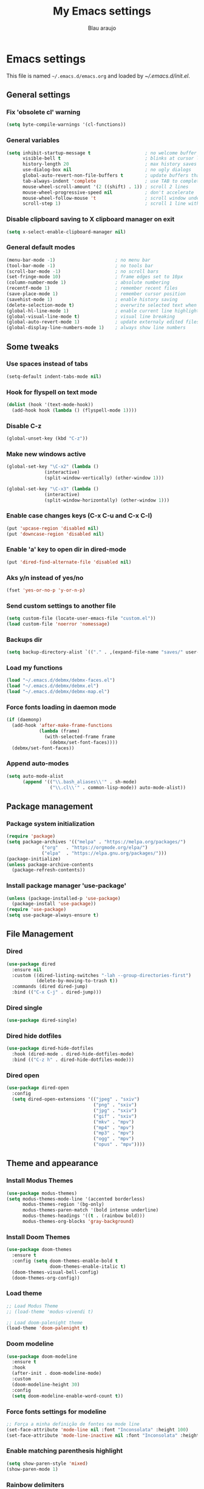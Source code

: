 #+TITLE: My Emacs settings
#+AUTHOR: Blau araujo

* Emacs settings

This file is named =~/.emacs.d/emacs.org= and loaded by [[emacs.d/init.el][~/.emacs.d/init.el]].

** General settings

*** Fix 'obsolete cl' warning

#+begin_src emacs-lisp
(setq byte-compile-warnings '(cl-functions))
#+end_src

*** General variables

#+begin_src emacs-lisp
  (setq inhibit-startup-message t                    ; no welcome buffer
        visible-bell t                               ; blinks at cursor limits
        history-length 20                            ; max history saves
        use-dialog-box nil                           ; no ugly dialogs
        global-auto-revert-non-file-buffers t        ; update buffers thar are non-files too
        tab-always-indent 'complete                  ; use TAB to complete symbols
        mouse-wheel-scroll-amount '(2 ((shift) . 1)) ; scroll 2 lines
        mouse-wheel-progressive-speed nil            ; don't accelerate
        mouse-wheel-follow-mouse 't                  ; scroll window under mouse cursor
        scroll-step 1)                               ; scroll 1 line with keyboard
#+end_src

*** Disable clipboard saving to X clipboard manager on exit

#+begin_src emacs-lisp
  (setq x-select-enable-clipboard-manager nil)
#+end_src

*** General default modes

#+begin_src emacs-lisp
  (menu-bar-mode -1)                      ; no menu bar
  (tool-bar-mode -1)                      ; no tools bar
  (scroll-bar-mode -1)                    ; no scroll bars
  (set-fringe-mode 10)                    ; frame edges set to 10px
  (column-number-mode 1)                  ; absolute numbering
  (recentf-mode 1)                        ; remember recent files
  (save-place-mode 1)                     ; remember cursor position
  (savehist-mode 1)                       ; enable history saving
  (delete-selection-mode t)               ; overwrite selected text when typing
  (global-hl-line-mode 1)                 ; enable current line highlight
  (global-visual-line-mode t)             ; visual line breaking
  (global-auto-revert-mode 1)             ; update externaly edited files
  (global-display-line-numbers-mode 1)    ; always show line numbers
#+end_src

** Some tweaks

*** Use spaces instead of tabs

#+begin_src emacs-lisp
  (setq-default indent-tabs-mode nil)
#+end_src

*** Hook for flyspell on text mode

#+begin_src emacs-lisp
  (dolist (hook '(text-mode-hook))
    (add-hook hook (lambda () (flyspell-mode 1))))
#+end_src

*** Disable C-z

#+begin_src emacs-lisp
  (global-unset-key (kbd "C-z"))
#+end_src

*** Make new windows active

#+begin_src emacs-lisp
  (global-set-key "\C-x2" (lambda ()
                (interactive)
                (split-window-vertically) (other-window 1)))

  (global-set-key "\C-x3" (lambda ()
                (interactive)
                (split-window-horizontally) (other-window 1)))
#+end_src

*** Enable case changes keys (C-x C-u and C-x C-l)

#+begin_src emacs-lisp
  (put 'upcase-region 'disabled nil)
  (put 'downcase-region 'disabled nil)
#+end_src

*** Enable 'a' key to open dir in dired-mode

#+begin_src emacs-lisp
(put 'dired-find-alternate-file 'disabled nil)
#+end_src

*** Aks y/n instead of yes/no

#+begin_src emacs-lisp
(fset 'yes-or-no-p 'y-or-n-p)
#+end_src

*** Send custom settings to another file

#+begin_src emacs-lisp
  (setq custom-file (locate-user-emacs-file "custom.el"))
  (load custom-file 'noerror 'nomessage)
#+end_src

*** Backups dir

#+begin_src emacs-lisp
  (setq backup-directory-alist `(("." . ,(expand-file-name "saves/" user-emacs-directory))))
#+end_src

*** Load my functions

#+begin_src emacs-lisp
  (load "~/.emacs.d/debmx/debmx-faces.el")
  (load "~/.emacs.d/debmx/debmx.el")
  (load "~/.emacs.d/debmx/debmx-map.el")
#+end_src

*** Force fonts loading in daemon mode

#+begin_src emacs-lisp
  (if (daemonp)
    (add-hook 'after-make-frame-functions
              (lambda (frame)
                (with-selected-frame frame
                  (debmx/set-font-faces))))
    (debmx/set-font-faces))
#+end_src

*** Append auto-modes

#+begin_src emacs-lisp
  (setq auto-mode-alist
        (append '(("\\.bash_aliases\\'" . sh-mode)
                  ("\\.cl\\'" . common-lisp-mode)) auto-mode-alist))
#+end_src

** Package management

*** Package system initialization

#+begin_src emacs-lisp
  (require 'package)
  (setq package-archives '(("melpa" . "https://melpa.org/packages/")
               ("org"   . "https://orgmode.org/elpa/")
               ("elpa"  . "https://elpa.gnu.org/packages/")))
  (package-initialize)
  (unless package-archive-contents
    (package-refresh-contents))
#+end_src

*** Install package manager 'use-package'

#+begin_src emacs-lisp
  (unless (package-installed-p 'use-package)
    (package-install 'use-package))
  (require 'use-package)
  (setq use-package-always-ensure t)
#+end_src

** File Management

*** Dired

#+begin_src emacs-lisp
  (use-package dired
    :ensure nil
    :custom ((dired-listing-switches "-lah --group-directories-first")
             (delete-by-moving-to-trash t))
    :commands (dired dired-jump)
    :bind (("C-x C-j" . dired-jump)))
#+end_src

*** Dired single

#+begin_src emacs-lisp
  (use-package dired-single)
#+end_src

*** Dired hide dotfiles

#+begin_src emacs-lisp
  (use-package dired-hide-dotfiles
    :hook (dired-mode . dired-hide-dotfiles-mode)
    :bind (("C-z h" . dired-hide-dotfiles-mode)))
#+end_src

*** Dired open

#+begin_src emacs-lisp
  (use-package dired-open
    :config
    (setq dired-open-extensions '(("jpeg" . "sxiv")
                                  ("png" . "sxiv")
                                  ("jpg" . "sxiv")
                                  ("gif" . "sxiv")
                                  ("mkv" . "mpv")
                                  ("mp4" . "mpv")
                                  ("mp3" . "mpv")
                                  ("ogg" . "mpv")
                                  ("opus" . "mpv"))))
#+end_src

** Theme and appearance

*** Install Modus Themes

#+begin_src emacs-lisp
  (use-package modus-themes)
  (setq modus-themes-mode-line '(accented borderless)
        modus-themes-region '(bg-only)
        modus-themes-paren-match '(bold intense underline)
        modus-themes-headings '((t . (rainbow bold)))
        modus-themes-org-blocks 'gray-background)

#+end_src

*** Install Doom Themes

#+begin_src emacs-lisp
  (use-package doom-themes
    :ensure t
    :config (setq doom-themes-enable-bold t
                  doom-themes-enable-italic t)
    (doom-themes-visual-bell-config)
    (doom-themes-org-config))
#+end_src

*** Load theme

#+begin_src emacs-lisp
  ;; Load Modus Theme
  ;; (load-theme 'modus-vivendi t)
  
  ;; Load doom-palenight theme 
  (load-theme 'doom-palenight t)
#+end_src

*** Doom modeline

#+begin_src emacs-lisp
(use-package doom-modeline
  :ensure t
  :hook
  (after-init . doom-modeline-mode)
  :custom
  (doom-modeline-height 30)
  :config
  (setq doom-modeline-enable-word-count t))
#+end_src

*** Force fonts settings for modeline

#+begin_src emacs-lisp
  ;; Força a minha definição de fontes na mode line
  (set-face-attribute 'mode-line nil :font "Inconsolata" :height 100)
  (set-face-attribute 'mode-line-inactive nil :font "Inconsolata" :height 100)

#+end_src

*** Enable matching parenthesis highlight

#+begin_src emacs-lisp
  (setq show-paren-style 'mixed)
  (show-paren-mode 1)
#+end_src

*** Rainbow delimiters

Must be another way to do this...

#+begin_src emacs-lisp
  (use-package rainbow-delimiters)
  (add-hook 'prog-mode-hook 'rainbow-delimiters-mode)
  (add-hook 'text-mode-hook 'rainbow-delimiters-mode)
#+end_src

*** Smartparens

#+begin_src emacs-lisp
  (use-package smartparens
    :ensure t
    :init
    (require 'smartparens-config)
    (smartparens-global-mode t)
    :diminish smartparens-mode
    :config
    (show-smartparens-mode t))
#+end_src

*** Diminish

How and what minor modes will be shown on modeline

#+begin_src emacs-lisp
  (use-package diminish)
  (diminish 'visual-line-mode "")
  (diminish 'eldoc-mode "")
  (diminish 'flyspell-mode "Spell")
#+end_src

*** Beacon

Highlights cursor position

#+begin_src emacs-lisp
  (use-package beacon
    :diminish beacon-mode
    :config (beacon-mode 1))
#+end_src

** Completion framework

*** Ripgrep

#+begin_src emacs-lisp
  (use-package ripgrep
    :ensure t)
#+end_src

*** Orderless

#+begin_src emacs-lisp
  (use-package orderless
      :ensure t
      :custom
      (completion-styles '(orderless basic)))
#+end_src

*** Embark

#+begin_src emacs-lisp
  (use-package embark
    :ensure t
    :bind
    (("C-z ." . embark-act)       ; pick some comfortable binding
     ("C-z ;" . embark-dwim)      ; good alternative: M-.
     ("C-h B" . embark-bindings)) ; alternative for `describe-bindings'
    :init
    ;; Optionally replace the key help with a completing-read interface
    (setq prefix-help-command #'embark-prefix-help-command)
    :config
    ;; Hide the mode line of the Embark live/completions buffers
    (add-to-list 'display-buffer-alist
                 '("\\`\\*Embark Collect \\(Live\\|Completions\\)\\*"
                   nil
                   (window-parameters (mode-line-format . none)))))
#+end_src

*** Which Key

#+begin_src emacs-lisp
  (use-package which-key
    :init (which-key-mode)
    :diminish which-key-mode
    :config
    (setq which-key-idle-delay 0.3)
    (setq which-key-show-early-on-C-h t))
#+end_src

*** Company

#+begin_src emacs-lisp
  (use-package company
    :diminish company-mode
    :hook (after-init . global-company-mode))
#+end_src

*** Vertico

#+begin_src emacs-lisp
  (use-package vertico
    :init (vertico-mode)
    :config (setq vertico-cycle t))
#+end_src

*** Consult

#+begin_src emacs-lisp
  (use-package consult
    :bind (("C-s" . 'consult-line)
           ("C-x b" . 'consult-buffer)
           ("C-z /" . 'consult-outline)
           ("C-z f g" . 'consult-grep)))
#+end_src

*** Marginalia

#+begin_src emacs-lisp
  (use-package marginalia
    :init (marginalia-mode))
#+end_src

** Development tools

*** Magit

#+begin_src emacs-lisp
  (use-package magit)
#+end_src

*** Flycheck

#+begin_src emacs-lisp
  (use-package flycheck
    :ensure t
    :hook (prog-mode-hook . flycheck-mode))
#+end_src

*** Projectile

#+begin_src emacs-lisp
  (use-package projectile
    :diminish projectile-mode
    :bind-keymap ("C-z p" . projectile-command-map)
    :config
    (projectile-mode))
#+end_src

*** Treemacs

#+begin_src emacs-lisp
  (use-package treemacs
    :ensure t
    :bind
    (:map global-map
          ("M-\\" . treemacs))
    :config
    (setq treemacs-no-png-images t
          treemacs-is-never-other-window nil))
#+end_src

*** Rainbow mode

#+begin_src emacs-lisp
  (use-package rainbow-mode)
#+end_src

*** SLY

#+begin_src emacs-lisp
  (use-package sly
    :config (setq inferior-lisp-program "/usr/bin/sbcl"))
#+end_src

** Languages

*** PHP mode

#+begin_src emacs-lisp
  (use-package php-mode
    :mode ("\\.php\\'" . php-mode))
#+end_src

*** Web mode

#+begin_src emacs-lisp
  (use-package web-mode
    :mode ("\\.phtml\\.tpl\\.html\\.twig\\.html?\\'" . web-mode))
#+end_src

** Edit and publishing

*** Markdown mode

#+begin_src emacs-lisp
  (use-package markdown-mode
    :commands (markdown-mode gfm-mode)
    :mode (("README\\.md\\'" . gfm-mode)
           ("\\.md\\'" . gfm-mode)
           ("\\.markdown\\'" . markdown-mode))
    :init (setq markdown-command "pandoc"))
#+end_src

*** Org mode

#+begin_src emacs-lisp
  (use-package org
    :ensure org-plus-contrib
    :hook (org-mode . debmx/defaults-org)
    :config
    (setq org-support-shift-select t
          org-hide-emphasis-markers t
          org-ellipsis " ▾"
          org-babel-default-header-args '((:results . "output"))
          org-confirm-babel-evaluate nil)
    (org-babel-do-load-languages
     'org-babel-load-languages
     '((awk . t)
       (css . t)
       (emacs-lisp . t)
       (lisp . t)
       (lua . t)
       (shell . t)
       (php . t)
       (C . t))))
  
  (require 'org-indent)
#+end_src

*** Visual fill column

#+begin_src emacs-lisp
  (use-package visual-fill-column
    :ensure t
    :hook ('org-mode . 'debmx/visual-fill-column-defaults))
#+end_src

*** Org bullets

#+begin_src emacs-lisp
  (use-package org-bullets
    :after org
    :hook (org-mode . org-bullets-mode)
    :custom
    (org-bullets-bullet-list '("◉" "●" "○" "○" "○" "○" "○")))
#+end_src

*** Replace list hyphen with dots

#+begin_src emacs-lisp
  (font-lock-add-keywords 'org-mode
                          '(("^ *\\([-]\\) "
                             (0 (prog1 () (compose-region (match-beginning 1) (match-end 1) "•"))))))
#+end_src

*** Org tempo

#+begin_src emacs-lisp
  (require 'org-tempo)

  (add-to-list 'org-structure-template-alist '("awk" . "src awk"))
  (add-to-list 'org-structure-template-alist '("css" . "src css"))
  (add-to-list 'org-structure-template-alist '("lua" . "src lua"))
  (add-to-list 'org-structure-template-alist '("php" . "src php"))
  (add-to-list 'org-structure-template-alist '("sh"  . "src shell"))
  (add-to-list 'org-structure-template-alist '("cfg" . "src unix-config"))
  (add-to-list 'org-structure-template-alist '("lisp" . "src lisp"))
#+end_src

*** Org auto-tangle

#+begin_src emacs-lisp
  (use-package org-auto-tangle
    :defer t
    :hook (org-mode . org-auto-tangle-mode))
#+end_src

** Misc tools

*** Terminal


Debian requires:

- ~cmake~
- ~libtool-bin~
- ~libvterm-dev~

#+begin_src emacs-lisp
  (use-package vterm
    :commands vterm
    :config
    (setq vterm-max-scrollback 10000
          term-prompt-regexp "^[^#$%>\n]*[#$%>] *"))
#+end_src
